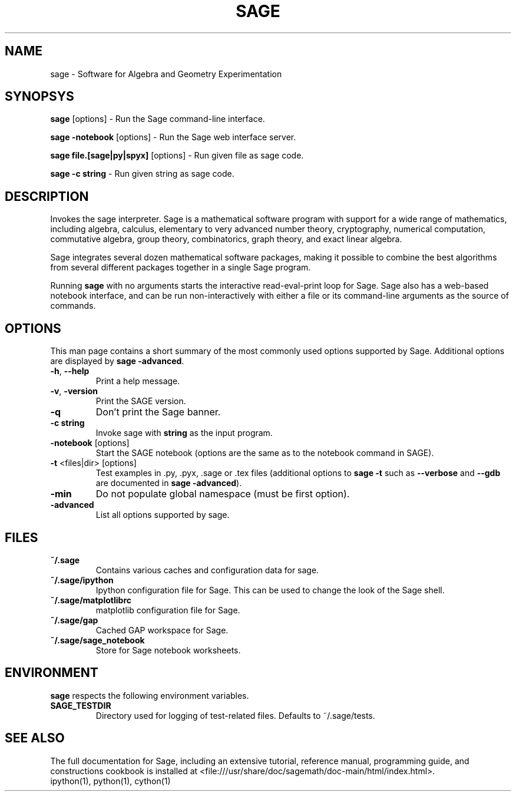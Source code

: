 .TH SAGE 1 "August 2008"
.SH NAME
sage \- Software for Algebra and Geometry Experimentation
.SH SYNOPSYS
.PP
\fBsage\fR [options] \- Run the Sage command-line interface.
.PP
\fBsage -notebook\fR [options] \- Run the Sage web interface server.
.PP
\fBsage file.[sage|py|spyx]\fR [options] \- Run given file as sage code.
.PP
\fBsage \-c\fR \fBstring\fR \- Run given string as sage code.
.SH DESCRIPTION
Invokes the sage interpreter.  Sage is a mathematical software program
with support for a wide range of mathematics, including algebra,
calculus, elementary to very advanced number theory, cryptography,
numerical computation, commutative algebra, group theory,
combinatorics, graph theory, and exact linear algebra.

Sage integrates several dozen mathematical software packages, making
it possible to combine the best algorithms from several different
packages together in a single Sage program.

Running \fBsage\fR with no arguments starts the interactive
read-eval-print loop for Sage.  Sage also has a web-based notebook
interface, and can be run non-interactively with either a file or its
command-line arguments as the source of commands.
.SH OPTIONS
This man page contains a short summary of the most commonly used
options supported by Sage.  Additional options are displayed by
\fBsage \-advanced\fR.
.TP
\fB\-h\fR, \fB\-\-help\fR
Print a help message.
.TP
\fB\-v\fR, \fB\-version\fR
Print the SAGE version.
.TP
\fB\-q\fR
Don't print the Sage banner.
.TP
\fB\-c\fR \fBstring\fR
Invoke sage with \fBstring\fR as the input program.
.TP
\fB\-notebook\fR [options]
Start the SAGE notebook (options are the same as to the notebook command in SAGE).
.TP
\fB\-t\fR <files|dir> [options]
Test examples in .py, .pyx, .sage or .tex files (additional options to
\fBsage \-t\fR such as \fB\-\-verbose\fR and \fB\-\-gdb\fR are documented in \fBsage \-advanced\fR).
.TP
\fB\-min\fR
Do not populate global namespace (must be first option).
.TP
\fB\-advanced\fR
List all options supported by sage.
.SH FILES
.TP
\fB~/.sage\fR
Contains various caches and configuration data for sage.
.TP
\fB~/.sage/ipython\fR
Ipython configuration file for Sage.  This can be used to change the
look of the Sage shell.
.TP
\fB~/.sage/matplotlibrc\fR
matplotlib configuration file for Sage.
.TP
\fB~/.sage/gap\fR
Cached GAP workspace for Sage.
.TP
\fB~/.sage/sage_notebook\fR
Store for Sage notebook worksheets.
.SH ENVIRONMENT
\fBsage\fR respects the following environment variables.
.TP
\fBSAGE_TESTDIR\fR
Directory used for logging of test-related files.  Defaults to ~/.sage/tests.
.SH SEE ALSO
The full documentation for Sage, including an extensive tutorial,
reference manual, programming guide, and constructions cookbook is
installed at
<file:///usr/share/doc/sagemath/doc-main/html/index.html>.
.TP
ipython(1), python(1), cython(1)
